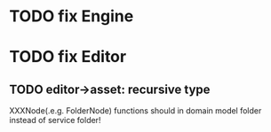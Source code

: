 * TODO fix Engine

* TODO fix Editor
** TODO editor->asset: recursive type
XXXNode(.e.g. FolderNode) functions should in domain model folder instead of service folder!
